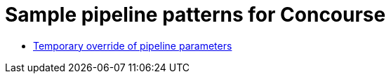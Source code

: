 = Sample pipeline patterns for Concourse

* <<nested-param/README.adoc#, Temporary override of pipeline parameters>>
